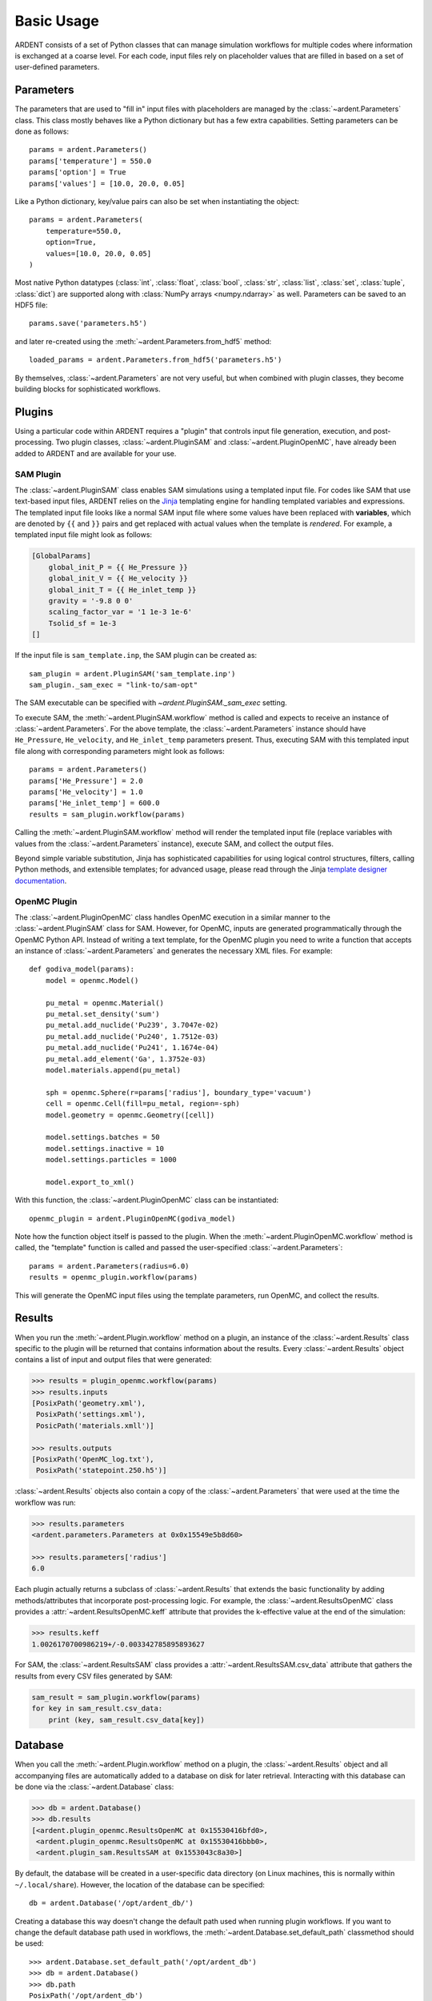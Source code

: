 .. _usage:

Basic Usage
-----------

ARDENT consists of a set of Python classes that can manage simulation
workflows for multiple codes where information is exchanged at a coarse level.
For each code, input files rely on placeholder values that are filled in
based on a set of user-defined parameters.

Parameters
++++++++++

The parameters that are used to "fill in" input files with placeholders are
managed by the :class:`~ardent.Parameters` class. This class mostly behaves like
a Python dictionary but has a few extra capabilities. Setting parameters can be
done as follows::

    params = ardent.Parameters()
    params['temperature'] = 550.0
    params['option'] = True
    params['values'] = [10.0, 20.0, 0.05]

Like a Python dictionary, key/value pairs can also be set when instantiating the
object::

    params = ardent.Parameters(
        temperature=550.0,
        option=True,
        values=[10.0, 20.0, 0.05]
    )

Most native Python datatypes (:class:`int`, :class:`float`, :class:`bool`,
:class:`str`, :class:`list`, :class:`set`, :class:`tuple`, :class:`dict`) are
supported along with :class:`NumPy arrays <numpy.ndarray>` as well. Parameters
can be saved to an HDF5 file::

    params.save('parameters.h5')

and later re-created using the :meth:`~ardent.Parameters.from_hdf5` method::

    loaded_params = ardent.Parameters.from_hdf5('parameters.h5')

By themselves, :class:`~ardent.Parameters` are not very useful, but when
combined with plugin classes, they become building blocks for sophisticated
workflows.

Plugins
+++++++

Using a particular code within ARDENT requires a "plugin" that controls input file
generation, execution, and post-processing. Two plugin classes,
:class:`~ardent.PluginSAM` and :class:`~ardent.PluginOpenMC`, have already been
added to ARDENT and are available for your use.

SAM Plugin
~~~~~~~~~~

The :class:`~ardent.PluginSAM` class enables SAM simulations using a templated
input file. For codes like SAM that use text-based input files, ARDENT relies on
the `Jinja <https://jinja.palletsprojects.com>`_ templating engine for handling
templated variables and expressions. The templated input file looks like a
normal SAM input file where some values have been replaced with
**variables**, which are denoted by ``{{`` and ``}}`` pairs and get replaced
with actual values when the template is *rendered*. For example, a templated
input file might look as follows:

.. code-block:: jinja

    [GlobalParams]
        global_init_P = {{ He_Pressure }}
        global_init_V = {{ He_velocity }}
        global_init_T = {{ He_inlet_temp }}
        gravity = '-9.8 0 0'
        scaling_factor_var = '1 1e-3 1e-6'
        Tsolid_sf = 1e-3
    []

If the input file is ``sam_template.inp``, the SAM plugin can be created as::

    sam_plugin = ardent.PluginSAM('sam_template.inp')
    sam_plugin._sam_exec = "link-to/sam-opt"

The SAM executable can be specified with `~ardent.PluginSAM._sam_exec` setting.

To execute SAM, the :meth:`~ardent.PluginSAM.workflow` method is called and
expects to receive an instance of :class:`~ardent.Parameters`. For the above
template, the :class:`~ardent.Parameters` instance should have ``He_Pressure``,
``He_velocity``, and ``He_inlet_temp`` parameters present. Thus, executing SAM
with this templated input file along with corresponding parameters might look as
follows::

    params = ardent.Parameters()
    params['He_Pressure'] = 2.0
    params['He_velocity'] = 1.0
    params['He_inlet_temp'] = 600.0
    results = sam_plugin.workflow(params)

Calling the :meth:`~ardent.PluginSAM.workflow` method will render the templated
input file (replace variables with values from the :class:`~ardent.Parameters`
instance), execute SAM, and collect the output files.

Beyond simple variable substitution, Jinja has sophisticated capabilities for
using logical control structures, filters, calling Python methods, and
extensible templates; for advanced usage, please read through the Jinja
`template designer documentation
<https://jinja.palletsprojects.com/en/3.0.x/templates/>`_.

OpenMC Plugin
~~~~~~~~~~~~~

The :class:`~ardent.PluginOpenMC` class handles OpenMC execution in a similar
manner to the :class:`~ardent.PluginSAM` class for SAM. However, for OpenMC,
inputs are generated programmatically through the OpenMC Python API. Instead of
writing a text template, for the OpenMC plugin you need to write a function that
accepts an instance of :class:`~ardent.Parameters` and generates the necessary
XML files. For example::

    def godiva_model(params):
        model = openmc.Model()

        pu_metal = openmc.Material()
        pu_metal.set_density('sum')
        pu_metal.add_nuclide('Pu239', 3.7047e-02)
        pu_metal.add_nuclide('Pu240', 1.7512e-03)
        pu_metal.add_nuclide('Pu241', 1.1674e-04)
        pu_metal.add_element('Ga', 1.3752e-03)
        model.materials.append(pu_metal)

        sph = openmc.Sphere(r=params['radius'], boundary_type='vacuum')
        cell = openmc.Cell(fill=pu_metal, region=-sph)
        model.geometry = openmc.Geometry([cell])

        model.settings.batches = 50
        model.settings.inactive = 10
        model.settings.particles = 1000

        model.export_to_xml()

With this function, the :class:`~ardent.PluginOpenMC` class can be
instantiated::

    openmc_plugin = ardent.PluginOpenMC(godiva_model)

Note how the function object itself is passed to the plugin. When the
:meth:`~ardent.PluginOpenMC.workflow` method is called, the "template" function
is called and passed the user-specified :class:`~ardent.Parameters`::

    params = ardent.Parameters(radius=6.0)
    results = openmc_plugin.workflow(params)

This will generate the OpenMC input files using the template parameters, run
OpenMC, and collect the results.

Results
+++++++

When you run the :meth:`~ardent.Plugin.workflow` method on a plugin, an instance
of the :class:`~ardent.Results` class specific to the plugin will be returned
that contains information about the results. Every :class:`~ardent.Results`
object contains a list of input and output files that were generated:

.. code-block:: pycon

    >>> results = plugin_openmc.workflow(params)
    >>> results.inputs
    [PosixPath('geometry.xml'),
     PosixPath('settings.xml'),
     PosicPath('materials.xmll')]

    >>> results.outputs
    [PosixPath('OpenMC_log.txt'),
     PosixPath('statepoint.250.h5')]

:class:`~ardent.Results` objects also contain a copy of the
:class:`~ardent.Parameters` that were used at the time the workflow was run:

.. code-block:: pycon

    >>> results.parameters
    <ardent.parameters.Parameters at 0x0x15549e5b8d60>

    >>> results.parameters['radius']
    6.0

Each plugin actually returns a subclass of :class:`~ardent.Results` that extends
the basic functionality by adding methods/attributes that incorporate
post-processing logic. For example, the :class:`~ardent.ResultsOpenMC` class
provides a :attr:`~ardent.ResultsOpenMC.keff` attribute that provides the
k-effective value at the end of the simulation:

.. code-block:: pycon

    >>> results.keff
    1.0026170700986219+/-0.003342785895893627

For SAM, the :class:`~ardent.ResultsSAM` class
provides a :attr:`~ardent.ResultsSAM.csv_data` attribute that gathers the 
results from every CSV files generated by SAM:

.. code-block:: pycon

    sam_result = sam_plugin.workflow(params)
    for key in sam_result.csv_data:
        print (key, sam_result.csv_data[key])

Database
++++++++

When you call the :meth:`~ardent.Plugin.workflow` method on a plugin, the
:class:`~ardent.Results` object and all accompanying files are automatically
added to a database on disk for later retrieval. Interacting with this database
can be done via the :class:`~ardent.Database` class:

.. code-block:: pycon

    >>> db = ardent.Database()
    >>> db.results
    [<ardent.plugin_openmc.ResultsOpenMC at 0x15530416bfd0>,
     <ardent.plugin_openmc.ResultsOpenMC at 0x15530416bbb0>,
     <ardent.plugin_sam.ResultsSAM at 0x1553043c8a30>]

By default, the database will be created in a user-specific data directory (on
Linux machines, this is normally within ``~/.local/share``). However, the
location of the database can be specified::

    db = ardent.Database('/opt/ardent_db/')

Creating a database this way doesn't change the default path used when running
plugin workflows. If you want to change the default database path used in
workflows, the :meth:`~ardent.Database.set_default_path` classmethod should be
used::

    >>> ardent.Database.set_default_path('/opt/ardent_db')
    >>> db = ardent.Database()
    >>> db.path
    PosixPath('/opt/ardent_db')

To clear results from the database, simply use the
:meth:`~ardent.Database.clear` method:

.. code-block::

    >>> db.clear()
    >>> db.results
    []

Be aware that clearing the database **will** delete all the corresponding
results on disk, including input and output files from the workflow.
